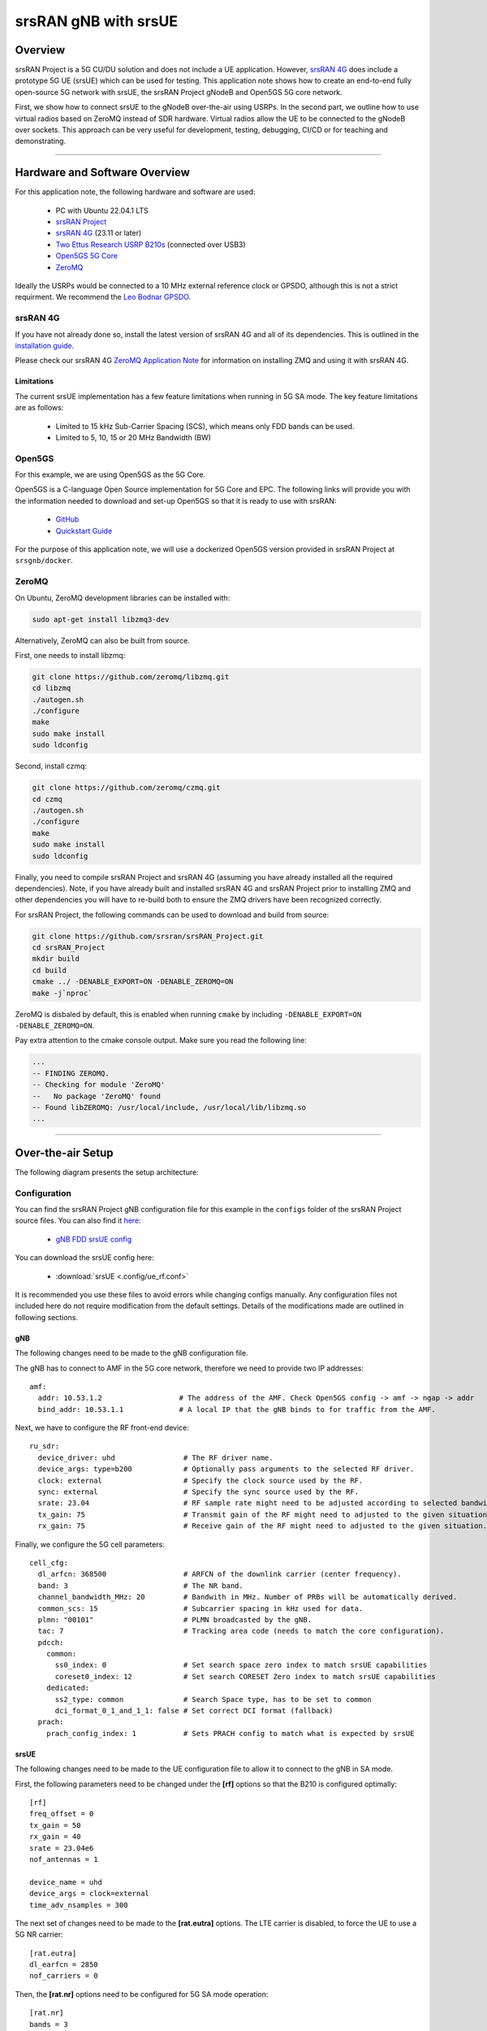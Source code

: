 .. srsRAN gNB with srsUE

.. _srsue_appnote:

srsRAN gNB with srsUE
#####################

Overview
********

srsRAN Project is a 5G CU/DU solution and does not include a UE application. However, `srsRAN 4G <https://github.com/srsran/srsRAN_4G>`_ does include a prototype 5G UE (srsUE) which can be used for testing.
This application note shows how to create an end-to-end fully open-source 5G network with srsUE, the srsRAN Project gNodeB and Open5GS 5G core network. 

First, we show how to connect srsUE to the gNodeB over-the-air using USRPs. In the second part, we outline how to use virtual radios based on ZeroMQ instead of SDR hardware.
Virtual radios allow the UE to be connected to the gNodeB over sockets. This approach can be very useful for development, testing, debugging, CI/CD or for teaching and demonstrating.

----- 

Hardware and Software Overview
******************************

For this application note, the following hardware and software are used:

    - PC with Ubuntu 22.04.1 LTS
    - `srsRAN Project <https://github.com/srsran/srsRAN_project>`_
    - `srsRAN 4G <https://github.com/srsran/srsRAN_4G>`_ (23.11 or later)
    - `Two Ettus Research USRP B210s <https://www.ettus.com/all-products/ub210-kit/>`_ (connected over USB3)
    - `Open5GS 5G Core <https://open5gs.org/>`_
    - `ZeroMQ <https://zeromq.org/>`_

Ideally the USRPs would be connected to a 10 MHz external reference clock or GPSDO, although this is not a strict requirment. We recommend the `Leo Bodnar GPSDO <http://www.leobodnar.com/shop/index.php?main_page=product_info&cPath=107&products_id=234&zenid=5194baec39dbc91212ec4ac755a142b6>`_.

srsRAN 4G
=========

If you have not already done so, install the latest version of srsRAN 4G and all of its dependencies. This is outlined in the `installation guide <https://docs.srsran.com/projects/4g/en/latest/general/source/1_installation.html>`_. 

Please check our srsRAN 4G `ZeroMQ Application Note <https://docs.srsran.com/projects/4g/en/latest/app_notes/source/zeromq/source/index.html>`_ for information on installing ZMQ and using it with srsRAN 4G.


Limitations
-----------

The current srsUE implementation has a few feature limitations when running in 5G SA mode. The key feature limitations are as follows:

  - Limited to 15 kHz Sub-Carrier Spacing (SCS), which means only FDD bands can be used. 
  - Limited to 5, 10, 15 or 20 MHz Bandwidth (BW)

Open5GS
=======

For this example, we are using Open5GS as the 5G Core. 

Open5GS is a C-language Open Source implementation for 5G Core and EPC. The following links will provide you 
with the information needed to download and set-up Open5GS so that it is ready to use with srsRAN: 

    - `GitHub <https://github.com/open5gs/open5gs>`_ 
    - `Quickstart Guide <https://open5gs.org/open5gs/docs/guide/01-quickstart/>`_

For the purpose of this application note, we will use a dockerized Open5GS version provided in srsRAN Project at ``srsgnb/docker``.

ZeroMQ
======

On Ubuntu, ZeroMQ development libraries can be installed with:

.. code::

  sudo apt-get install libzmq3-dev
  
Alternatively, ZeroMQ can also be built from source. 

First, one needs to install libzmq:

.. code::

  git clone https://github.com/zeromq/libzmq.git
  cd libzmq
  ./autogen.sh
  ./configure
  make
  sudo make install
  sudo ldconfig

Second, install czmq:

.. code::

  git clone https://github.com/zeromq/czmq.git
  cd czmq
  ./autogen.sh
  ./configure
  make
  sudo make install
  sudo ldconfig

Finally, you need to compile srsRAN Project and srsRAN 4G (assuming you have already installed all the required dependencies). 
Note, if you have already built and installed srsRAN 4G and srsRAN Project prior to installing ZMQ and other dependencies you 
will have to re-build both to ensure the ZMQ drivers have been recognized correctly. 

For srsRAN Project, the following commands can be used to download and build from source: 

.. code::

  git clone https://github.com/srsran/srsRAN_Project.git
  cd srsRAN_Project
  mkdir build
  cd build
  cmake ../ -DENABLE_EXPORT=ON -DENABLE_ZEROMQ=ON
  make -j`nproc`

ZeroMQ is disbaled by default, this is enabled when running ``cmake`` by including ``-DENABLE_EXPORT=ON -DENABLE_ZEROMQ=ON``. 

Pay extra attention to the cmake console output. Make sure you read the following line:

.. code::

  ...
  -- FINDING ZEROMQ.
  -- Checking for module 'ZeroMQ'
  --   No package 'ZeroMQ' found
  -- Found libZEROMQ: /usr/local/include, /usr/local/lib/libzmq.so
  ...

----- 

Over-the-air Setup
******************

The following diagram presents the setup architecture:

.. figure:: .imgs/gNB_srsUE_usrp.png
  :align: center


Configuration
=============

You can find the srsRAN Project gNB configuration file for this example in the ``configs`` folder of the srsRAN Project source files. You can also find it `here <https://github.com/srsran/srsRAN_Project/tree/main/configs>`_: 

 
  * `gNB FDD srsUE config <https://github.com/srsran/srsRAN_Project/blob/main/configs/gnb_rf_b210_fdd_srsUE.yml>`_

You can download the srsUE config here: 

  * :download:`srsUE <.config/ue_rf.conf>`

It is recommended you use these files to avoid errors while changing configs manually. Any configuration files not included here do not require modification from the default settings.
Details of the modifications made are outlined in following sections.

gNB
---
The following changes need to be made to the gNB configuration file.

The gNB has to connect to AMF in the 5G core network, therefore we need to provide two IP addresses::

  amf:
    addr: 10.53.1.2                  # The address of the AMF. Check Open5GS config -> amf -> ngap -> addr
    bind_addr: 10.53.1.1             # A local IP that the gNB binds to for traffic from the AMF.

Next, we have to configure the RF front-end device::

  ru_sdr:
    device_driver: uhd                # The RF driver name.
    device_args: type=b200            # Optionally pass arguments to the selected RF driver.
    clock: external                   # Specify the clock source used by the RF.
    sync: external                    # Specify the sync source used by the RF.
    srate: 23.04                      # RF sample rate might need to be adjusted according to selected bandwidth.
    tx_gain: 75                       # Transmit gain of the RF might need to adjusted to the given situation.
    rx_gain: 75                       # Receive gain of the RF might need to adjusted to the given situation.

Finally, we configure the 5G cell parameters::

  cell_cfg:
    dl_arfcn: 368500                  # ARFCN of the downlink carrier (center frequency).
    band: 3                           # The NR band.
    channel_bandwidth_MHz: 20         # Bandwith in MHz. Number of PRBs will be automatically derived.
    common_scs: 15                    # Subcarrier spacing in kHz used for data.
    plmn: "00101"                     # PLMN broadcasted by the gNB.
    tac: 7                            # Tracking area code (needs to match the core configuration).
    pdcch:
      common:
        ss0_index: 0                  # Set search space zero index to match srsUE capabilities
        coreset0_index: 12            # Set search CORESET Zero index to match srsUE capabilities
      dedicated:
        ss2_type: common              # Search Space type, has to be set to common
        dci_format_0_1_and_1_1: false # Set correct DCI format (fallback)
    prach:
      prach_config_index: 1           # Sets PRACH config to match what is expected by srsUE

srsUE
-----

The following changes need to be made to the UE configuration file to allow it to connect to the gNB in SA mode. 

First, the following parameters need to be changed under the **[rf]** options so that the B210 is configured optimally:: 

  [rf]
  freq_offset = 0
  tx_gain = 50
  rx_gain = 40
  srate = 23.04e6
  nof_antennas = 1

  device_name = uhd
  device_args = clock=external
  time_adv_nsamples = 300

The next set of changes need to be made to the **[rat.eutra]** options. The LTE carrier is disabled, to force the UE to use a 5G NR carrier:: 

  [rat.eutra]
  dl_earfcn = 2850
  nof_carriers = 0

Then, the **[rat.nr]** options need to be configured for 5G SA mode operation:: 

  [rat.nr]
  bands = 3
  nof_carriers = 1
  max_nof_prb = 106
  nof_prb = 106


The `max_nof_prb` and `nof_prb` parameters have to be adapted for the used bandwidth according to the following table:


=====  ======
 BW     PRBs 
=====  ======
  5      25
 10      52
 15      79
 20     106 
=====  ======

Lastly, set the release and ue_category:: 

  [rrc]
  release = 15
  ue_category = 4

Note that the following (default) USIM Credentials are used:: 

  [usim]
  mode = soft
  algo = milenage
  opc  = 63BFA50EE6523365FF14C1F45F88737D
  k    = 00112233445566778899aabbccddeeff
  imsi = 001010123456780
  imei = 353490069873319

The APN is enabled with the following configuration:: 

  [nas]
  apn = srsapn
  apn_protocol = ipv4 


Running the Network
===================

The following order should be used when running the network: 

	1. 5GC
	2. gNB
	3. UE

Open5GS Core
------------

srsRAN Project provides a dockerized version of the Open5GS. It is a convenient and quick way to start the core network. You can run it as follows:

.. code-block:: bash

  cd ./srsRAN_Project/docker
  docker compose up --build 5gc

Note that we have already configured Open5GS to operate correctly with srsRAN Project gNB. Moreover, the UE database is populated with the credentials used by our srsUE.
	
gNB
---

We run gNB directly from the build folder (the config file is also located there) with the following command::
	
	sudo ./gnb -c ./gnb.yaml
	
The console output should be similar to:: 

  --== srsRAN gNB (commit 374200dee) ==--

  Connecting to AMF on 10.53.1.2:38412
  [INFO] [UHD] linux; GNU C++ version 9.2.1 20200304; Boost_107100; UHD_3.15.0.0-2build5
  [INFO] [LOGGING] Fastpath logging disabled at runtime.
  Making USRP object with args 'type=b200'
  [INFO] [B200] Detected Device: B210
  [INFO] [B200] Operating over USB 3.
  [INFO] [B200] Initialize CODEC control...
  [INFO] [B200] Initialize Radio control...
  [INFO] [B200] Performing register loopback test... 
  [INFO] [B200] Register loopback test passed
  [INFO] [B200] Performing register loopback test... 
  [INFO] [B200] Register loopback test passed
  [INFO] [B200] Setting master clock rate selection to 'automatic'.
  [INFO] [B200] Asking for clock rate 16.000000 MHz... 
  [INFO] [B200] Actually got clock rate 16.000000 MHz.
  [INFO] [MULTI_USRP] Setting master clock rate selection to 'manual'.
  [INFO] [B200] Asking for clock rate 23.040000 MHz... 
  [INFO] [B200] Actually got clock rate 23.040000 MHz.
  Cell pci=1, bw=20 MHz, dl_arfcn=368500 (n3), dl_freq=1842.5 MHz, dl_ssb_arfcn=368410, ul_freq=1747.5 MHz

The ``Connecting to AMF on 10.53.1.2:38412`` message indicates that gNB initiated a connection to the core. 
If the connection attempt is successful, the following (or similar) will be displayed on the Open5GS console::

  Open5GS    | 04/17 10:00:43.567: [amf] INFO: gNB-N2 accepted[10.53.1.1]:41578 in ng-path module (../src/amf/ngap-sctp.c:113)
  Open5GS    | 04/17 10:00:43.567: [amf] INFO: gNB-N2 accepted[10.53.1.1] in master_sm module (../src/amf/amf-sm.c:706)
  Open5GS    | 04/17 10:00:43.567: [amf] INFO: [Added] Number of gNBs is now 1 (../src/amf/context.c:1034)
  Open5GS    | 04/17 10:00:43.567: [amf] INFO: gNB-N2[10.53.1.1] max_num_of_ostreams : 30 (../src/amf/amf-sm.c:745)

srsUE
-----

Finally, we start srsUE. This is also done directly from within the build folder, with the config file in the same location::

	sudo ./srsue ue_rf.conf

If srsUE connects successfully to the network, the following (or similar) should be displayed on the console:: 
  
  Reading configuration file ./ue_rf.conf...

  Built in Release mode using commit eea87b1d8 on branch master.

  Opening 1 channels in RF device=default with args=clock=external
  Supported RF device list: UHD zmq file
  Trying to open RF device 'UHD'
  [INFO] [UHD] linux; GNU C++ version 9.2.1 20200304; Boost_107100; UHD_3.15.0.0-2build5
  [INFO] [LOGGING] Fastpath logging disabled at runtime.
  [INFO] [MPMD FIND] Found MPM devices, but none are reachable for a UHD session. Specify find_all to find all devices.
  Opening USRP channels=1, args: type=b200,master_clock_rate=23.04e6
  [INFO] [UHD RF] RF UHD Generic instance constructed
  [INFO] [B200] Detected Device: B210
  [INFO] [B200] Operating over USB 3.
  [INFO] [B200] Initialize CODEC control...
  [INFO] [B200] Initialize Radio control...
  [INFO] [B200] Performing register loopback test... 
  [INFO] [B200] Register loopback test passed
  [INFO] [B200] Performing register loopback test... 
  [INFO] [B200] Register loopback test passed
  [INFO] [B200] Asking for clock rate 23.040000 MHz... 
  [INFO] [B200] Actually got clock rate 23.040000 MHz.
  RF device 'UHD' successfully opened
  Setting manual TX/RX offset to 300 samples
  Waiting PHY to initialize ... done!
  Attaching UE...
  Random Access Transmission: prach_occasion=0, preamble_index=0, ra-rnti=0x39, tti=2094
  Random Access Complete.     c-rnti=0x4602, ta=0
  RRC Connected
  PDU Session Establishment successful. IP: 10.45.1.2
  RRC NR reconfiguration successful.


It is clear that the connection has been made successfully once the UE has been assigned an IP, this is seen in ``PDU Session Establishment successful. IP: 10.45.1.2``. 
The NR connection is then confirmed with the ``RRC NR reconfiguration successful.`` message. 

Testing the Network
===================

Here, we demonstrate how to use ping and iPerf3 tools to test the connectivity and throughput in the network.


Routing Configuration
---------------------
Before being able to ping UE, you need to add a route to the UE on the **host machine** (i.e. the one running the Open5GS docker container): 

.. code-block:: bash

    sudo ip ro add 10.45.0.0/16 via 10.53.1.2

Check the host routing table:

.. code-block:: bash

    route -n

It should contain the following entries (note that Iface names might be different):

.. code-block:: bash

    Kernel IP routing table
    Destination     Gateway         Genmask         Flags Metric Ref    Use Iface
    0.0.0.0         192.168.0.1     0.0.0.0         UG    100    0        0 eno1
    10.45.0.0       10.53.1.2       255.255.0.0     UG    0      0        0 br-dfa5521eb807
    10.53.1.0       0.0.0.0         255.255.255.0   U     0      0        0 br-dfa5521eb807

Next, add a default route for the UE as follows:

.. code-block:: bash

   sudo ip route add default via 10.45.1.1 dev tun_srsue

Ping
----

Ping is the simplest tool to test the end-to-end connectivity in the network, i.e., it tests whether the UE and core can communicate. 


* **Uplink**
To test the connection in the uplink direction, run the following command from the UE machine:: 

    ping 10.45.1.1

* **Downlink**
To test the connection in the downlink direction, run the following command from the machine running the core network (i.e., Open5GS docker container):: 

    ping 10.45.1.2

The IP for the UE can be taken from the UE console output. This might change each time a UE reconnects to the network, so it is best practice to always double-check the latest IP assigned by reading it 
from the console before running the downlink traffic.


* **Ping Output**

Example **ping** output:: 

  # ping 10.45.1.1 -c 4
  PING 10.45.1.1 (10.45.1.1) 56(84) bytes of data.
  64 bytes from 10.45.1.1: icmp_seq=1 ttl=64 time=39.9 ms
  64 bytes from 10.45.1.1: icmp_seq=2 ttl=64 time=38.9 ms
  64 bytes from 10.45.1.1: icmp_seq=3 ttl=64 time=37.0 ms
  64 bytes from 10.45.1.1: icmp_seq=4 ttl=64 time=36.1 ms

  --- 10.45.1.1 ping statistics ---
  4 packets transmitted, 4 received, 0% packet loss, time 3004ms
  rtt min/avg/max/mdev = 36.085/37.952/39.859/1.493 ms


iPerf3 
------

iPerf3 is a tool that generates (TCP and UDP) traffic and measures parameters (e.g., throughput and packet loss) of the traffic flow.

In this example, we generate traffic in the uplink direction. To this end, we run an iPerf3 client on the UE side and a server on the network side. UDP traffic will be generated at 10Mbps for 60 seconds. It is important to start the server first, and then the client.

* **Network-side**

Start the iPerf3 server:: 

  iperf3 -s -i 1 

The server listens for traffic coming from the UE. After the client connects, the server prints flow measurements every second.

* **UE-side**

With the network and the iPerf3 server up and running, the client can be run from the UE's machine with the following command:: 

  iperf3 -c 10.45.1.1 -b 10M -i 1 -t 60 

Traffic will now be sent from the UE to the network. This will be shown in both the server and client consoles. Additionaly, we will observe console traces of the UE and the gNB. 


* **Iperf3 Output**

Example **server** iPerf3 output:: 

  # iperf3 -s -i 1 
  -----------------------------------------------------------
  Server listening on 5201
  -----------------------------------------------------------
  Accepted connection from 10.45.1.2, port 40544
  [  5] local 10.45.1.1 port 5201 connected to 10.45.1.2 port 40546
  [ ID] Interval           Transfer     Bitrate
  [  5]   0.00-1.00   sec  1.20 MBytes  10.1 Mbits/sec                  
  [  5]   1.00-2.00   sec  1.22 MBytes  10.2 Mbits/sec                  
  [  5]   2.00-3.00   sec  1.16 MBytes  9.71 Mbits/sec                  
  [  5]   3.00-4.00   sec  1.12 MBytes  9.44 Mbits/sec                  
  [  5]   4.00-5.00   sec  1.25 MBytes  10.5 Mbits/sec                  
  [  5]   5.00-6.00   sec  1.25 MBytes  10.5 Mbits/sec                  

Example **client** iPerf3 output:: 

  # iperf3 -c 10.45.1.1 -b 10M -i 1 -t 60 
  Connecting to host 10.45.1.1, port 5201
  [  5] local 10.45.1.2 port 40546 connected to 10.45.1.1 port 5201
  [ ID] Interval           Transfer     Bitrate         Retr  Cwnd
  [  5]   0.00-1.00   sec  1.20 MBytes  10.1 Mbits/sec    0    117 KBytes       
  [  5]   1.00-2.00   sec  1.25 MBytes  10.5 Mbits/sec    0    130 KBytes       
  [  5]   2.00-3.00   sec  1.25 MBytes  10.5 Mbits/sec    0    130 KBytes       
  [  5]   3.00-4.00   sec  1.12 MBytes  9.44 Mbits/sec    0    130 KBytes       
  [  5]   4.00-5.00   sec  1.25 MBytes  10.5 Mbits/sec    0    130 KBytes       
  [  5]   5.00-6.00   sec  1.12 MBytes  9.44 Mbits/sec    0    130 KBytes 

* **Console Traces**

The following example trace was taken from the **srsUE console** while running the above iPerf3 test:: 

  ---------Signal-----------|-----------------DL-----------------|-----------UL-----------
  rat  pci  rsrp   pl   cfo | mcs  snr  iter  brate  bler  ta_us | mcs   buff  brate  bler
   nr    1     0    0 -457m |  27   43   1.3   274k    0%    0.0 |  27   136k    13M    0%
   nr    1     0    0 -122m |  27   43   1.4   285k    0%    0.0 |  27    0.0    13M    0%
   nr    1     0    0 -282m |  27   43   1.3   267k    0%    0.0 |  27    47k    13M    0%
   nr    1     0    0  -14m |  27   43   1.4   274k    0%    0.0 |  27    3.0    13M    0%
   nr    1     0    0 -373m |  27   43   1.4   268k    0%    0.0 |  27    47k    13M    0%
   nr    1     0    0  244m |  27   43   1.3   274k    0%    0.0 |  27    0.0    13M    0%


To read more about the UE console trace metrics, see the `UE User Manual <https://docs.srsran.com/projects/4g/en/latest/usermanuals/source/srsue/source/6_ue_commandref.html#ue-commandref>`_.

The following example trace was taken from the **gNB console** at the same time period as the srsUE trace shown above:: 

           -------------DL----------------|------------------UL--------------------
 pci rnti  cqi  mcs  brate   ok  nok  (%) | pusch  mcs  brate   ok  nok  (%)    bsr
   1 4601   15   27   275k  328    0   0% |  23.2   28    13M  398    0   0%  55.5k
   1 4601   15   27   266k  336    0   0% |  23.1   28    13M  387    0   0%    0.0
   1 4601   15   27   284k  349    0   0% |  23.1   28    13M  410    1   0%    0.0
   1 4601   15   27   258k  315    0   0% |  23.1   28    12M  371    0   0%    0.0
   1 4601   15   27   275k  330    0   0% |  23.2   28    13M  394    0   0%  55.5k
   1 4601   15   27   265k  332    0   0% |  23.2   28    13M  386    1   0%    0.0


-----

ZeroMQ-based Setup
******************

In this section, we describe the steps required to configure the ZMQ-based RF driver in both gNB and srsUE.
The following diagram presents the setup architecture:

.. figure:: .imgs/gNB_srsUE_zmq.png
  :align: center

Configuration
=============

The following config files were modified to use ZMQ-based RF driver:

  * :download:`gNB config <.config/gnb_zmq.yaml>`
  * :download:`UE config <.config/ue_zmq.conf>`

Details of the modifications made are outlined in following sections.

gNB
---
Replacing the UHD driver with the ZMQ-based RF driver requires changing only **ru_sdr** sections of the gNB file::

  ru_sdr:
    device_driver: zmq
    device_args: tx_port=tcp://127.0.0.1:2000,rx_port=tcp://127.0.0.1:2001,base_srate=23.04e6
    srate: 23.04
    tx_gain: 75
    rx_gain: 75


srsUE
-----
When using the ZMQ-based RF driver in the srsUE, it is important to create an appropriate network namespace in the host machine. 
This is achieved with the following command::

    sudo ip netns add ue1

To verify the new "ue1" network namespace exists, run::   

    sudo ip netns list

Then, the **[rf]** section in the srsUE config file has to be changed as follows:: 

  [rf]
  freq_offset = 0
  tx_gain = 50
  rx_gain = 40
  srate = 23.04e6
  nof_antennas = 1

  device_name = zmq
  device_args = tx_port=tcp://127.0.0.1:2001,rx_port=tcp://127.0.0.1:2000,base_srate=23.04e6


In addition, the srsUE must be configured to use the created network namespace. This is achieved by updating the **[gw]** section of the config file:: 

  [gw]
  netns = ue1
  ip_devname = tun_srsue
  ip_netmask = 255.255.255.0


Running the Network
===================

Once the config files are updated, the network can be set up on a single host machine, using the same commands as in the case of the over-the-air setup.


Testing the Network
===================

Routing Configuration
---------------------
Before being able to ping UE, you need to add a route to the UE on the **host machine** (i.e. the one running the Open5GS docker container): 

.. code-block:: bash

    sudo ip ro add 10.45.0.0/16 via 10.53.1.2

Check the host routing table:

.. code-block:: bash

    route -n

It should contain the following entries (note that Iface names might be different):

.. code-block:: bash

    Kernel IP routing table
    Destination     Gateway         Genmask         Flags Metric Ref    Use Iface
    0.0.0.0         192.168.0.1     0.0.0.0         UG    100    0        0 eno1
    10.45.0.0       10.53.1.2       255.255.0.0     UG    0      0        0 br-dfa5521eb807
    10.53.1.0       0.0.0.0         255.255.255.0   U     0      0        0 br-dfa5521eb807
    ...

Next, add a default route for the UE as follows:

.. code-block:: bash

   sudo ip netns exec ue1 ip route add default via 10.45.1.1 dev tun_srsue

Check the routing table of ue1:

.. code-block:: bash

   sudo ip netns exec ue1 route -n

The output should be as follows:

.. code-block:: bash

    Kernel IP routing table
    Destination     Gateway         Genmask         Flags Metric Ref    Use Iface
    0.0.0.0         10.45.1.1       0.0.0.0         UG    0      0        0 tun_srsue
    10.45.1.0       0.0.0.0         255.255.255.0   U     0      0        0 tun_srsue

Ping
----

* **Uplink**
To test the connection in the uplink direction, use the following:: 

    sudo ip netns exec ue1 ping 10.45.1.1

* **Downlink**
To run ping in the downlink direction, use:: 

    ping 10.45.1.2

The IP for the UE can be taken from the UE console output. This might change each time a UE reconnects to the network, so it is best practice to always double-check the latest IP assigned by reading it from the console before running the downlink traffic.

* **Ping Output**

Example **ping** output:: 

  # sudo ip netns exec ue1 ping 10.45.1.1 -c4
  PING 10.45.1.1 (10.45.1.1) 56(84) bytes of data.
  64 bytes from 10.45.1.1: icmp_seq=1 ttl=64 time=26.6 ms
  64 bytes from 10.45.1.1: icmp_seq=2 ttl=64 time=56.9 ms
  64 bytes from 10.45.1.1: icmp_seq=3 ttl=64 time=45.2 ms
  64 bytes from 10.45.1.1: icmp_seq=4 ttl=64 time=34.9 ms

  --- 10.45.1.1 ping statistics ---
  4 packets transmitted, 4 received, 0% packet loss, time 3002ms
  rtt min/avg/max/mdev = 26.568/40.907/56.878/11.347 ms


iPerf3 
------

In this example, we generate traffic in the uplink direction. To this end, we run an iPerf3 client on the UE side and a server on the network side. UDP traffic will be generated at 10Mbps for 60 seconds. It is important to start the server first, and then the client.

* **Network-side**

Start the iPerf3 server:: 

  iperf3 -s -i 1 

The server listens for traffic coming from the UE. After the client connects, the server prints flow measurements every second.

* **UE-side**

With the network and the iPerf3 server up and running, the client can be run from the UE's machine with the following command:: 

  sudo ip netns exec ue1 iperf3 -c 10.45.1.1 -b 10M -i 1 -t 60  

Traffic will now be sent from the UE to the network. This will be shown in both the server and client consoles. Additionaly, we will observe console traces of the UE and the gNB. 

* **Iperf3 Output**

Example **server** iPerf3 output:: 

  # iperf3 -s -i 1 
  -----------------------------------------------------------
  Server listening on 5201
  -----------------------------------------------------------
  Accepted connection from 10.45.1.2, port 39176
  [  5] local 10.45.1.1 port 5201 connected to 10.45.1.2 port 39184
  [ ID] Interval           Transfer     Bitrate
  [  5]   0.00-1.00   sec  1.18 MBytes  9.91 Mbits/sec                  
  [  5]   1.00-2.00   sec  1.25 MBytes  10.5 Mbits/sec                  
  [  5]   2.00-3.00   sec  1.12 MBytes  9.44 Mbits/sec                  
  [  5]   3.00-4.00   sec  1.17 MBytes  9.85 Mbits/sec                  
  [  5]   4.00-5.00   sec  1.20 MBytes  10.1 Mbits/sec                  
  [  5]   5.00-6.00   sec  1.25 MBytes  10.5 Mbits/sec  

Example **client** iPerf3 output:: 

  # sudo ip netns exec ue1 iperf3 -c 10.45.1.1 -b 10M -i 1 -t 60
  Connecting to host 10.45.1.1, port 5201
  [  5] local 10.45.1.2 port 39184 connected to 10.45.1.1 port 5201
  [ ID] Interval           Transfer     Bitrate         Retr  Cwnd
  [  5]   0.00-1.00   sec  1.31 MBytes  11.0 Mbits/sec    0    119 KBytes       
  [  5]   1.00-2.00   sec  1.12 MBytes  9.44 Mbits/sec    0    132 KBytes       
  [  5]   2.00-3.00   sec  1.25 MBytes  10.5 Mbits/sec    0    132 KBytes       
  [  5]   3.00-4.00   sec  1.12 MBytes  9.44 Mbits/sec    0    132 KBytes       
  [  5]   4.00-5.00   sec  1.25 MBytes  10.5 Mbits/sec    0    132 KBytes       
  [  5]   5.00-6.00   sec  1.12 MBytes  9.44 Mbits/sec    0    132 KBytes      


* **Console Traces**

The following example trace was taken from the **srsUE console** while running the above iPerf3 test:: 

  ---------Signal-----------|-----------------DL-----------------|-----------UL-----------
  rat  pci  rsrp   pl   cfo | mcs  snr  iter  brate  bler  ta_us | mcs   buff  brate  bler
   nr    1     9    0 -1.8u |  27   69   1.3   282k    0%    0.0 |  27   136k    13M    0%
   nr    1     8    0  505n |  27   73   1.3   299k    0%    0.0 |  27    0.0    14M    0%
   nr    1     9    0  499n |  27  n/a   1.2   276k    0%    0.0 |  27   110k    13M    0%
   nr    1     9    0  1.8u |  27   66   1.3   295k    0%    0.0 |  27    3.0    14M    0%
   nr    1     9    0  759n |  27   69   1.3   277k    0%    0.0 |  27    68k    13M    0%
   nr    1     9    0  188n |  27   71   1.3   290k    0%    0.0 |  27    0.0    13M    0%


To read more about the UE console trace metrics, see the `UE User Manual <https://docs.srsran.com/projects/4g/en/latest/usermanuals/source/srsue/source/6_ue_commandref.html#ue-commandref>`_.

The following example trace was taken from the **gNB console** at the same time period as the srsUE trace shown above:: 

           -------------DL----------------|------------------UL--------------------
 pci rnti  cqi  mcs  brate   ok  nok  (%) | pusch  mcs  brate   ok  nok  (%)    bsr
   1 4601   15   27   281k  335    0   0% |  65.5   28    13M  396    0   0%  39.8k
   1 4601   15   27   288k  353    0   0% |  65.5   28    14M  412    0   0%  39.8k
   1 4601   15   27   293k  346    0   0% |  65.5   28    13M  410    0   0%  39.8k
   1 4601   15   27   273k  332    0   0% |  65.5   28    13M  384    0   0%    0.0
   1 4601   15   27   286k  345    0   0% |  65.5   28    14M  414    0   0%    0.0
   1 4601   15   27   288k  349    0   0% |  65.5   28    14M  410    0   0%    0.0



-----

Troubleshooting
***************

Performance Issues
==================
If you experience some performance-related issues (e.g., RF underflows/lates), please run the `srsran_performance  <https://github.com/srsran/srsRAN_Project/blob/main/scripts/srsran_performance>`_ script on all PCs used in your setup. The script configures the host machine (CPU, etc.) to run with the best possible performance.

Reference clock
===============

If you encounter issues with the srsUE not finding the cell and/or not being able to stay connected it might be due to inaccurate clocks at the RF frontends. Try to use an external 10 MHz reference or use a GPSDO oscillator.


5G QoS Identifier
=================

By default, Open5GS uses 5QI = 9. If the **qos** section is not provided in the gNB config file, the default one with 5QI = 9 will be generated and the UE should connect to the network. If one needs to change the 5QI, please harmonize these settings between gNB and Open5GS config files, as otherwise, a UE will not be able to connect.

UE IP Forwarding
================

To ensure that the UE traffic is sent correctly to the internet the correct IP forwarding must be enabled. IP Forwarding should be enabled on the **host machine**, i.e. the one running the Open5GS docker container. 
This can be done with the following command: 

.. code-block:: bash

   sudo sysctl -w net.ipv4.ip_forward=1
   sudo iptables -t nat -A POSTROUTING -o <IFNAME> -j MASQUERADE

Where ``<IFNAME>`` is the name of the interface connected to the internet. 

To check that this has been configured correctly run the following command:

.. code-block:: bash

   sudo ip netns exec ue1 ping -i 1 8.8.8.8

If the UE can ping the Google DNS, then the internet can be successfully accessed.  

2nd Open5GS instance (installed manually)
=========================================
The routing entries on the host PC for IPs: `10.45.0.0` and `10.53.1.0` should use the same interface, e.g.:

.. code-block:: bash

    route -n

    Kernel IP routing table
    Destination     Gateway         Genmask         Flags Metric Ref    Use Iface
    0.0.0.0         192.168.0.1     0.0.0.0         UG    100    0        0 eno1
    10.45.0.0       10.53.1.2       255.255.0.0     UG    0      0        0 br-dfa5521eb807
    10.53.1.0       0.0.0.0         255.255.255.0   U     0      0        0 br-dfa5521eb807
    ...

However, if a second instance of Open5GS (that was installed manually) is running on the host PC, the route to `10.45.0.0` goes to `ogstun` interface. For this reason, a UE cannot access the Internet, as the host will send packets to the manually installed Open5GS version. 
To solve this routing issue, you can disable (or even remove) the manually installed Open5GS -- please check sections 6 and/or 7 of the `Open5GS tutorial  <https://open5gs.org/open5gs/docs/guide/01-quickstart/>`_.
In addition, you might need to disable the `ogstun` interface with the following command:

.. code-block:: bash

    sudo ifconfig ogstun 0.0.0.0 down


USRP X300/X310
==============
The following config files changes are required to run the above setup with USRP X300/X310.


In the gnb config file, the following parameters in `ru_sdr` section have to changed:

.. code-block:: bash

  ru_sdr:
    ...
    device_args: type=x300,addr=X.X.X.X,master_clock_rate=184.32e6,send_frame_size=8000,recv_frame_size=8000   
    ...                                               
    srate: 30.72


In the srsUE config file, the following parameters have to changed:

.. code-block:: bash
  
  [rf]
  ...
  srate = 30.72e6
  ...
  device_args = type=x300,addr=X.X.X.X,master_clock_rate=184.32e6,send_frame_size=8000,recv_frame_size=8000,clock=external,sync=external
  ...
  [expert]
  lte_sample_rates = true


-----

Limitations
***********

srsUE
=====

**Multiple TACs**

  - srsUE does not support the use of multiple TACs. Using multple TACs will result in errors parsing NAS messages from the core, resulting in the UE not connecting correctly. 